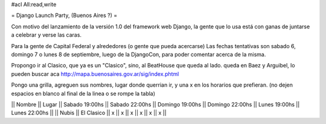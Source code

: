 #acl All:read,write

= Django Launch Party, (Buenos Aires ?) =

Con motivo del lanzamiento de la versión 1.0 del framework web Django, la gente que lo usa está con ganas de juntarse a celebrar y verse las caras.

Para la gente de Capital Federal y alrededores (o gente que pueda acercarse)
Las fechas tentativas son sabado 6, domingo 7 o lunes 8 de septiembre, luego de la DjangoCon, para poder comentar acerca de la misma.

Propongo ir al Clasico, que ya es un "Clasico", sino, al BeatHouse que queda al lado.
queda en Baez y Arguibel, lo pueden buscar aca http://mapa.buenosaires.gov.ar/sig/index.phtml

Pongo una grilla, agreguen sus nombres, lugar donde querrian ir, y una x en los horarios que prefieran.
(no dejen espacios en blanco al final de la linea o se rompe la tabla)

|| Nombre || Lugar || Sabado 19:00hs || Sabado 22:00hs || Domingo 19:00hs || Domingo 22:00hs || Lunes 19:00hs || Lunes 22:00hs ||
|| Nubis || El Clasico || x || x || x || x || x || x ||
